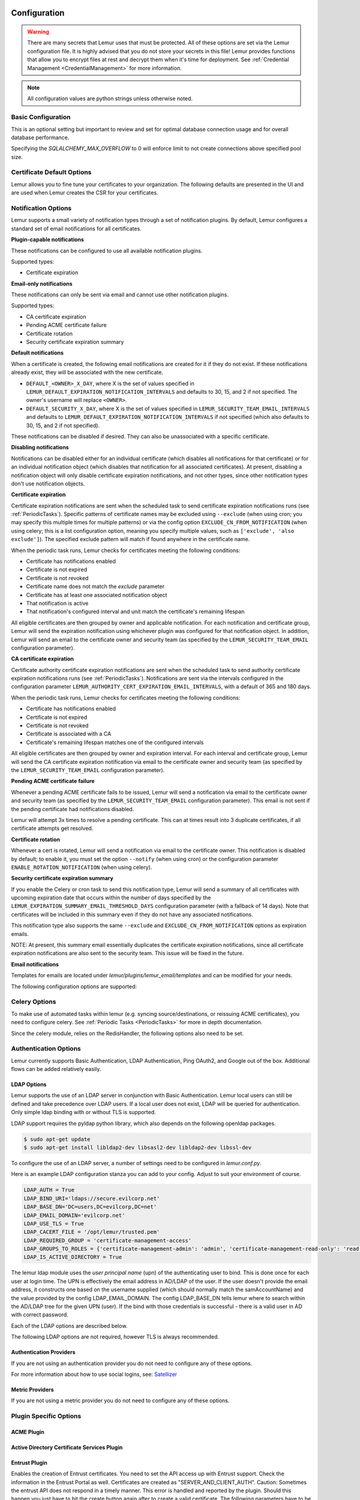 Configuration
=============

.. warning::
    There are many secrets that Lemur uses that must be protected. All of these options are set via the Lemur configuration
    file. It is highly advised that you do not store your secrets in this file! Lemur provides functions
    that allow you to encrypt files at rest and decrypt them when it's time for deployment. See :ref:`Credential Management <CredentialManagement>`
    for more information.

.. note::
    All configuration values are python strings unless otherwise noted.


Basic Configuration
-------------------

.. data:: LOG_LEVEL
    :noindex:

    ::

        LOG_LEVEL = "DEBUG"

.. data:: LOG_FILE
    :noindex:

    ::

        LOG_FILE = "/logs/lemur/lemur-test.log"

.. data:: LOG_UPGRADE_FILE
    :noindex:

    ::

        LOG_UPGRADE_FILE = "/logs/lemur/db_upgrade.log"

.. data:: DEBUG
    :noindex:

    Sets the flask debug flag to true (if supported by the webserver)

    ::

        DEBUG = False

    .. warning::
        This should never be used in a production environment as it exposes Lemur to
        remote code execution through the debug console.


.. data:: CORS
    :noindex:

    Allows for cross domain requests, this is most commonly used for development but could
    be use in production if you decided to host the webUI on a different domain than the server.

    Use this cautiously, if you're not sure. Set it to `False`

    ::

        CORS = False


.. data:: SQLALCHEMY_DATABASE_URI
    :noindex:

        If you have ever used sqlalchemy before this is the standard connection string used. Lemur uses a postgres database and the connection string would look something like:

    ::

        SQLALCHEMY_DATABASE_URI = 'postgresql://<user>:<password>@<hostname>:5432/lemur'


.. data:: SQLALCHEMY_POOL_SIZE
    :noindex:

            The default connection pool size is 5 for sqlalchemy managed connections.   Depending on the number of Lemur instances,
            please specify per instance connection pool size.  Below is an example to set connection pool size to 10.

        ::

        SQLALCHEMY_POOL_SIZE = 10


    .. warning::
This is an optional setting but important to review and set for optimal database connection usage and for overall database performance.

.. data:: SQLALCHEMY_MAX_OVERFLOW
    :noindex:

        This setting allows to create connections in addition to specified number of connections in pool size.   By default, sqlalchemy
        allows 10 connections to create in addition to the pool size.  This is also an optional setting.  If `SQLALCHEMY_POOL_SIZE` and
        `SQLALCHEMY_MAX_OVERFLOW` are not speficied then each Lemur instance may create maximum of 15 connections.

    ::

        SQLALCHECK_MAX_OVERFLOW = 0


    .. note::
Specifying the `SQLALCHEMY_MAX_OVERFLOW` to 0 will enforce limit to not create connections above specified pool size.


.. data:: LEMUR_ALLOW_WEEKEND_EXPIRATION
    :noindex:

        Specifies whether to allow certificates created by Lemur to expire on weekends. Default is True.

.. data:: LEMUR_ALLOWED_DOMAINS
    :noindex:

        List of regular expressions for domain restrictions; if the list is not empty, normal users can only issue
        certificates for domain names matching at least one pattern on this list. Administrators are exempt from this
        restriction.

        Cerificate common name is matched against these rules *if* it does not contain a space. SubjectAltName DNS names
        are always matched against these rules.

        Take care to write patterns in such way to not allow the `*` wildcard character inadvertently. To match a `.`
        character, it must be escaped (as `\.`).

.. data:: LEMUR_OWNER_EMAIL_IN_SUBJECT
    :noindex:

        By default, Lemur will add the certificate owner's email address to certificate subject (for CAs that allow it).
        Set this to `False` to disable this.

.. data:: LEMUR_TOKEN_SECRET
    :noindex:

        The TOKEN_SECRET is the secret used to create JWT tokens that are given out to users. This should be securely generated and kept private.

    ::

        LEMUR_TOKEN_SECRET = 'supersecret'

    An example of how you might generate a random string:

        >>> import random
        >>> secret_key = ''.join(random.choice(string.ascii_uppercase) for x in range(6))
        >>> secret_key = secret_key + ''.join(random.choice("~!@#$%^&*()_+") for x in range(6))
        >>> secret_key = secret_key + ''.join(random.choice(string.ascii_lowercase) for x in range(6))
        >>> secret_key = secret_key + ''.join(random.choice(string.digits) for x in range(6))


.. data:: LEMUR_ENCRYPTION_KEYS
    :noindex:

        The LEMUR_ENCRYPTION_KEYS is used to encrypt data at rest within Lemur's database. Without a key Lemur will refuse
        to start. Multiple keys can be provided to facilitate key rotation. The first key in the list is used for
        encryption and all keys are tried for decryption until one works. Each key must be 32 URL safe base-64 encoded bytes.

        Only fields of type ``Vault`` will be encrypted. At present, only the following fields are encrypted:

        * ``certificates.private_key``
        * ``pending_certificates.private_key``
        * ``dns_providers.credentials``
        * ``roles.password``

        For implementation details, see ``Vault`` in ``utils.py``.

        Running lemur create_config will securely generate a key for your configuration file.
        If you would like to generate your own, we recommend the following method:

            >>> import os
            >>> import base64
            >>> base64.urlsafe_b64encode(os.urandom(32))

    ::

        LEMUR_ENCRYPTION_KEYS = ['1YeftooSbxCiX2zo8m1lXtpvQjy27smZcUUaGmffhMY=', 'LAfQt6yrkLqOK5lwpvQcT4jf2zdeTQJV1uYeh9coT5s=']


.. data:: PUBLIC_CA_MAX_VALIDITY_DAYS
    :noindex:
        Use this config to override the limit of 397 days of validity for certificates issued by CA/Browser compliant authorities.
        The authorities with cab_compliant option set to true will use this config. The example below overrides the default validity
        of 397 days and sets it to 365 days.

    ::

        PUBLIC_CA_MAX_VALIDITY_DAYS = 365


.. data:: DEFAULT_VALIDITY_DAYS
    :noindex:
        Use this config to override the default validity of 365 days for certificates offered through Lemur UI. Any CA which
        is not CA/Browser Forum compliant will be using this value as default validity to be displayed on UI. Please
        note that this config is used for cert issuance only through Lemur UI. The example below overrides the default validity
        of 365 days and sets it to 1095 days (3 years).

    ::

        DEFAULT_VALIDITY_DAYS = 1095


.. data:: DEBUG_DUMP
    :noindex:

        Dump all imported or generated CSR and certificate details to stdout using OpenSSL. (default: `False`)

.. data:: ALLOW_CERT_DELETION
    :noindex:

        When set to True, certificates can be marked as deleted via the API and deleted certificates will not be displayed
        in the UI. When set to False (the default), the certificate delete API will always return "405 method not allowed"
        and deleted certificates will always be visible in the UI. (default: `False`)


Certificate Default Options
---------------------------

Lemur allows you to fine tune your certificates to your organization. The following defaults are presented in the UI
and are used when Lemur creates the CSR for your certificates.


.. data:: LEMUR_DEFAULT_COUNTRY
    :noindex:

    ::

        LEMUR_DEFAULT_COUNTRY = "US"


.. data:: LEMUR_DEFAULT_STATE
    :noindex:

    ::

        LEMUR_DEFAULT_STATE = "California"


.. data:: LEMUR_DEFAULT_LOCATION
    :noindex:

    ::

        LEMUR_DEFAULT_LOCATION = "Los Gatos"


.. data:: LEMUR_DEFAULT_ORGANIZATION
    :noindex:

    ::

        LEMUR_DEFAULT_ORGANIZATION = "Netflix"


.. data:: LEMUR_DEFAULT_ORGANIZATIONAL_UNIT
    :noindex:

    ::

        LEMUR_DEFAULT_ORGANIZATIONAL_UNIT = ""


.. data:: LEMUR_DEFAULT_ISSUER_PLUGIN
    :noindex:

    ::

        LEMUR_DEFAULT_ISSUER_PLUGIN = "verisign-issuer"


.. data:: LEMUR_DEFAULT_AUTHORITY
    :noindex:

    ::

        LEMUR_DEFAULT_AUTHORITY = "verisign"


.. _NotificationOptions:

Notification Options
--------------------

Lemur supports a small variety of notification types through a set of notification plugins.
By default, Lemur configures a standard set of email notifications for all certificates.

**Plugin-capable notifications**

These notifications can be configured to use all available notification plugins.

Supported types:

* Certificate expiration

**Email-only notifications**

These notifications can only be sent via email and cannot use other notification plugins.

Supported types:

* CA certificate expiration
* Pending ACME certificate failure
* Certificate rotation
* Security certificate expiration summary

**Default notifications**

When a certificate is created, the following email notifications are created for it if they do not exist.
If these notifications already exist, they will be associated with the new certificate.

* ``DEFAULT_<OWNER>_X_DAY``, where X is the set of values specified in ``LEMUR_DEFAULT_EXPIRATION_NOTIFICATION_INTERVALS`` and defaults to 30, 15, and 2 if not specified. The owner's username will replace ``<OWNER>``.
* ``DEFAULT_SECURITY_X_DAY``, where X is the set of values specified in ``LEMUR_SECURITY_TEAM_EMAIL_INTERVALS`` and defaults to ``LEMUR_DEFAULT_EXPIRATION_NOTIFICATION_INTERVALS`` if not specified (which also defaults to 30, 15, and 2 if not specified).

These notifications can be disabled if desired. They can also be unassociated with a specific certificate.

**Disabling notifications**

Notifications can be disabled either for an individual certificate (which disables all notifications for that certificate)
or for an individual notification object (which disables that notification for all associated certificates).
At present, disabling a notification object will only disable certificate expiration notifications, and not other types,
since other notification types don't use notification objects.

**Certificate expiration**

Certificate expiration notifications are sent when the scheduled task to send certificate expiration notifications runs
(see :ref:`PeriodicTasks`). Specific patterns of certificate names may be excluded using ``--exclude`` (when using
cron; you may specify this multiple times for multiple patterns) or via the config option ``EXCLUDE_CN_FROM_NOTIFICATION``
(when using celery; this is a list configuration option, meaning you specify multiple values, such as
``['exclude', 'also exclude']``). The specified exclude pattern will match if found anywhere in the certificate name.

When the periodic task runs, Lemur checks for certificates meeting the following conditions:

* Certificate has notifications enabled
* Certificate is not expired
* Certificate is not revoked
* Certificate name does not match the `exclude` parameter
* Certificate has at least one associated notification object
* That notification is active
* That notification's configured interval and unit match the certificate's remaining lifespan

All eligible certificates are then grouped by owner and applicable notification. For each notification and certificate group,
Lemur will send the expiration notification using whichever plugin was configured for that notification object.
In addition, Lemur will send an email to the certificate owner and security team (as specified by the
``LEMUR_SECURITY_TEAM_EMAIL`` configuration parameter).

**CA certificate expiration**

Certificate authority certificate expiration notifications are sent when the scheduled task to send authority certificate
expiration notifications runs (see :ref:`PeriodicTasks`). Notifications are sent via the intervals configured in the
configuration parameter ``LEMUR_AUTHORITY_CERT_EXPIRATION_EMAIL_INTERVALS``, with a default of 365 and 180 days.

When the periodic task runs, Lemur checks for certificates meeting the following conditions:

* Certificate has notifications enabled
* Certificate is not expired
* Certificate is not revoked
* Certificate is associated with a CA
* Certificate's remaining lifespan matches one of the configured intervals

All eligible certificates are then grouped by owner and expiration interval. For each interval and certificate group,
Lemur will send the CA certificate expiration notification via email to the certificate owner and security team
(as specified by the ``LEMUR_SECURITY_TEAM_EMAIL`` configuration parameter).

**Pending ACME certificate failure**

Whenever a pending ACME certificate fails to be issued, Lemur will send a notification via email to the certificate owner
and security team (as specified by the ``LEMUR_SECURITY_TEAM_EMAIL`` configuration parameter). This email is not sent if
the pending certificate had notifications disabled.

Lemur will attempt 3x times to resolve a pending certificate.
This can at times result into 3 duplicate certificates, if all certificate attempts get resolved.

**Certificate rotation**

Whenever a cert is rotated, Lemur will send a notification via email to the certificate owner. This notification is
disabled by default; to enable it, you must set the option ``--notify`` (when using cron) or the configuration parameter
``ENABLE_ROTATION_NOTIFICATION`` (when using celery).

**Security certificate expiration summary**

If you enable the Celery or cron task to send this notification type, Lemur will send a summary of all
certificates with upcoming expiration date that occurs within the number of days specified by the
``LEMUR_EXPIRATION_SUMMARY_EMAIL_THRESHOLD_DAYS`` configuration parameter (with a fallback of 14 days).
Note that certificates will be included in this summary even if they do not have any associated notifications.

This notification type also supports the same ``--exclude`` and ``EXCLUDE_CN_FROM_NOTIFICATION`` options as expiration emails.

NOTE: At present, this summary email essentially duplicates the certificate expiration notifications, since all
certificate expiration notifications are also sent to the security team. This issue will be fixed in the future.

**Email notifications**

Templates for emails are located under `lemur/plugins/lemur_email/templates` and can be modified for your needs.

The following configuration options are supported:

.. data:: LEMUR_EMAIL_SENDER
    :noindex:

    Specifies which service will be delivering notification emails. Valid values are `SMTP` or `SES`

    .. note::
        If using SMTP as your provider you will need to define additional configuration options as specified by Flask-Mail.
        See: `Flask-Mail <https://pythonhosted.org/Flask-Mail>`_

        If you are using SES the email specified by the `LEMUR_MAIL` configuration will need to be verified by AWS before
        you can send any mail. See: `Verifying Email Address in Amazon SES <http://docs.aws.amazon.com/ses/latest/DeveloperGuide/verify-email-addresses.html>`_


.. data:: LEMUR_SES_SOURCE_ARN
    :noindex:

    Specifies an ARN to use as the SourceArn when sending emails via SES.

    .. note::
        This parameter is only required if you're using a sending authorization with SES.
        See: `Using sending authorization with Amazon SES <https://docs.aws.amazon.com/ses/latest/DeveloperGuide/sending-authorization.html>`_


.. data:: LEMUR_SES_REGION
    :noindex:

    Specifies a region for sending emails via SES.

    .. note::
        This parameter defaults to us-east-1 and is only required if you wish to use a different region.


.. data:: LEMUR_EMAIL
    :noindex:

        Lemur sender's email

        ::

            LEMUR_EMAIL = 'lemur@example.com'


.. data:: LEMUR_SECURITY_TEAM_EMAIL
    :noindex:

        This is an email or list of emails that should be notified when a certificate is expiring. It is also the contact email address for any discovered certificate.

        ::

            LEMUR_SECURITY_TEAM_EMAIL = ['security@example.com']

.. data:: LEMUR_DEFAULT_EXPIRATION_NOTIFICATION_INTERVALS
    :noindex:

        Lemur notification intervals. If unspecified, the value [30, 15, 2] is used.

        ::

            LEMUR_DEFAULT_EXPIRATION_NOTIFICATION_INTERVALS = [30, 15, 2]

.. data:: LEMUR_SECURITY_TEAM_EMAIL_INTERVALS
    :noindex:

       Alternate notification interval set for security team notifications. Use this if you would like the default security team notification interval for new certificates to differ from the global default as specified in LEMUR_DEFAULT_EXPIRATION_NOTIFICATION_INTERVALS. If unspecified, the value of LEMUR_DEFAULT_EXPIRATION_NOTIFICATION_INTERVALS is used. Security team default notifications for new certificates can effectively be disabled by setting this value to an empty array.

       ::

          LEMUR_SECURITY_TEAM_EMAIL_INTERVALS = [15, 2]

.. data:: LEMUR_AUTHORITY_CERT_EXPIRATION_EMAIL_INTERVALS
    :noindex:

       Notification interval set for CA certificate expiration notifications. If unspecified, the value [365, 180] is used (roughly one year and 6 months).

       ::

          LEMUR_AUTHORITY_CERT_EXPIRATION_EMAIL_INTERVALS = [365, 180]


Celery Options
---------------
To make use of automated tasks within lemur (e.g. syncing source/destinations, or reissuing ACME certificates), you
need to configure celery. See :ref:`Periodic Tasks <PeriodicTasks>` for more in depth documentation.

.. data:: CELERY_RESULT_BACKEND
    :noindex:

        The url to your redis backend (needs to be in the format `redis://<host>:<port>/<database>`)

.. data:: CELERY_BROKER_URL
    :noindex:

        The url to your redis broker (needs to be in the format `redis://<host>:<port>/<database>`)

.. data:: CELERY_IMPORTS
    :noindex:

        The module that celery needs to import, in our case thats `lemur.common.celery`

.. data:: CELERY_TIMEZONE
    :noindex:

        The timezone for celery to work with


.. data:: CELERYBEAT_SCHEDULE
    :noindex:

        This defines the schedule, with which the celery beat makes the worker run the specified tasks.

Since the celery module, relies on the RedisHandler, the following options also need to be set.

.. data:: REDIS_HOST
    :noindex:

        Hostname of your redis instance

.. data:: REDIS_PORT
    :noindex:

        Port on which redis is running (default: 6379)

.. data:: REDIS_DB
    :noindex:

        Which redis database to be used, by default redis offers databases 0-15 (default: 0)

Authentication Options
----------------------
Lemur currently supports Basic Authentication, LDAP Authentication, Ping OAuth2, and Google out of the box. Additional flows can be added relatively easily.

LDAP Options
~~~~~~~~~~~~

Lemur supports the use of an LDAP server in conjunction with Basic Authentication. Lemur local users can still be defined and take precedence over LDAP users. If a local user does not exist, LDAP will be queried for authentication. Only simple ldap binding with or without TLS is supported.

LDAP support requires the pyldap python library, which also depends on the following openldap packages.

.. code-block:: bash

      $ sudo apt-get update
      $ sudo apt-get install libldap2-dev libsasl2-dev libldap2-dev libssl-dev


To configure the use of an LDAP server, a number of settings need to be configured in `lemur.conf.py`.

Here is an example LDAP configuration stanza you can add to your config. Adjust to suit your environment of course.

.. code-block:: python

        LDAP_AUTH = True
        LDAP_BIND_URI='ldaps://secure.evilcorp.net'
        LDAP_BASE_DN='DC=users,DC=evilcorp,DC=net'
        LDAP_EMAIL_DOMAIN='evilcorp.net'
        LDAP_USE_TLS = True
        LDAP_CACERT_FILE = '/opt/lemur/trusted.pem'
        LDAP_REQUIRED_GROUP = 'certificate-management-access'
        LDAP_GROUPS_TO_ROLES = {'certificate-management-admin': 'admin', 'certificate-management-read-only': 'read-only'}
        LDAP_IS_ACTIVE_DIRECTORY = True


The lemur ldap module uses the `user principal name` (upn) of the authenticating user to bind. This is done once for each user at login time. The UPN is effectively the email address in AD/LDAP of the user. If the user doesn't provide the email address, it constructs one based on the username supplied (which should normally match the samAccountName) and the value provided by the config LDAP_EMAIL_DOMAIN.
The config LDAP_BASE_DN tells lemur where to search within the AD/LDAP tree for the given UPN (user). If the bind with those credentials is successful - there is a valid user in AD with correct password.

Each of the LDAP options are described below.

.. data:: LDAP_AUTH
    :noindex:

        This enables the use of LDAP

        ::

            LDAP_AUTH = True

.. data:: LDAP_BIND_URI
    :noindex:

        Specifies the LDAP server connection string

        ::

            LDAP_BIND_URI = 'ldaps://hostname'

.. data:: LDAP_BASE_DN
    :noindex:

        Specifies the LDAP distinguished name location to search for users

        ::

            LDAP_BASE_DN = 'DC=Users,DC=Evilcorp,DC=com'

.. data:: LDAP_EMAIL_DOMAIN
    :noindex:

        The email domain used by users in your directory. This is used to build the userPrincipalName to search with.

        ::

            LDAP_EMAIL_DOMAIN = 'evilcorp.com'

The following LDAP options are not required, however TLS is always recommended.

.. data:: LDAP_USE_TLS
    :noindex:

        Enables the use of TLS when connecting to the LDAP server. Ensure the LDAP_BIND_URI is using ldaps scheme.

        ::

            LDAP_USE_TLS = True

.. data:: LDAP_CACERT_FILE
    :noindex:

        Specify a Certificate Authority file containing PEM encoded trusted issuer certificates. This can be used if your LDAP server is using certificates issued by a private CA.

        ::

            LDAP_CACERT_FILE = '/path/to/cacert/file'

.. data:: LDAP_REQUIRED_GROUP
    :noindex:

        Lemur has pretty open permissions. You can define an LDAP group to specify who can access Lemur. Only members of this group will be able to login.

        ::

            LDAP_REQUIRED_GROUP = 'Lemur LDAP Group Name'

.. data:: LDAP_GROUPS_TO_ROLES
    :noindex:

        You can also define a dictionary of ldap groups mapped to lemur roles. This allows you to use ldap groups to manage access to owner/creator roles in Lemur

        ::

            LDAP_GROUPS_TO_ROLES = {'lemur_admins': 'admin', 'Lemur Team DL Group': 'team@example.com'}


.. data:: LDAP_IS_ACTIVE_DIRECTORY
    :noindex:

        When set to True, nested group memberships are supported, by searching for groups with the member:1.2.840.113556.1.4.1941 attribute set to the user DN.
        When set to False, the list of groups will be determined by the 'memberof' attribute of the LDAP user logging in.

        ::

            LDAP_IS_ACTIVE_DIRECTORY = False


Authentication Providers
~~~~~~~~~~~~~~~~~~~~~~~~

If you are not using an authentication provider you do not need to configure any of these options.

For more information about how to use social logins, see: `Satellizer <https://github.com/sahat/satellizer>`_

.. data:: ACTIVE_PROVIDERS
    :noindex:

        ::

            ACTIVE_PROVIDERS = ["ping", "google", "oauth2"]

.. data:: PING_SECRET
    :noindex:

        ::

            PING_SECRET = 'somethingsecret'

.. data:: PING_ACCESS_TOKEN_URL
    :noindex:

        ::

            PING_ACCESS_TOKEN_URL = "https://<yourpingserver>/as/token.oauth2"


.. data:: PING_USER_API_URL
    :noindex:

        ::

            PING_USER_API_URL = "https://<yourpingserver>/idp/userinfo.openid"

.. data:: PING_JWKS_URL
    :noindex:

        ::

            PING_JWKS_URL = "https://<yourpingserver>/pf/JWKS"

.. data:: PING_NAME
    :noindex:

        ::

            PING_NAME = "Example Oauth2 Provider"

.. data:: PING_CLIENT_ID
    :noindex:

        ::

            PING_CLIENT_ID = "client-id"

.. data:: PING_REDIRECT_URI
    :noindex:

        ::

            PING_REDIRECT_URI = "https://<yourlemurserver>/api/1/auth/ping"

.. data:: PING_AUTH_ENDPOINT
    :noindex:

        ::

            PING_AUTH_ENDPOINT = "https://<yourpingserver>/oauth2/authorize"

.. data:: OAUTH2_SECRET
    :noindex:

        ::

            OAUTH2_SECRET = 'somethingsecret'

.. data:: OAUTH2_ACCESS_TOKEN_URL
    :noindex:

        ::

            OAUTH2_ACCESS_TOKEN_URL = "https://<youroauthserver> /oauth2/v1/authorize"


.. data:: OAUTH2_USER_API_URL
    :noindex:

        ::

            OAUTH2_USER_API_URL = "https://<youroauthserver>/oauth2/v1/userinfo"

.. data:: OAUTH2_JWKS_URL
    :noindex:

        ::

            OAUTH2_JWKS_URL = "https://<youroauthserver>/oauth2/v1/keys"

.. data:: OAUTH2_NAME
    :noindex:

        ::

            OAUTH2_NAME = "Example Oauth2 Provider"

.. data:: OAUTH2_CLIENT_ID
    :noindex:

        ::

            OAUTH2_CLIENT_ID = "client-id"

.. data:: OAUTH2_REDIRECT_URI
    :noindex:

        ::

            OAUTH2_REDIRECT_URI = "https://<yourlemurserver>/api/1/auth/oauth2"

.. data:: OAUTH2_AUTH_ENDPOINT
    :noindex:

        ::

            OAUTH2_AUTH_ENDPOINT = "https://<youroauthserver>/oauth2/v1/authorize"

.. data:: OAUTH2_VERIFY_CERT
    :noindex:

        ::

            OAUTH2_VERIFY_CERT = True

.. data:: GOOGLE_CLIENT_ID
    :noindex:

        ::

            GOOGLE_CLIENT_ID = "client-id"

.. data:: GOOGLE_SECRET
    :noindex:

        ::

            GOOGLE_SECRET = "somethingsecret"


Metric Providers
~~~~~~~~~~~~~~~~

If you are not using a metric provider you do not need to configure any of these options.

.. data:: ACTIVE_PROVIDERS
    :noindex:

        A list of metric plugins slugs to be ativated.

        ::

            METRIC_PROVIDERS = ['atlas-metric']


Plugin Specific Options
-----------------------

ACME Plugin
~~~~~~~~~~~~~~~~~~~~~~~~~~~~~~~~~~~~~~~~~~~~

.. data:: ACME_DNS_PROVIDER_TYPES
    :noindex:

        Dictionary of ACME DNS Providers and their requirements.

.. data:: ACME_ENABLE_DELEGATED_CNAME
    :noindex:

        Enables delegated DNS domain validation using CNAMES.  When enabled, Lemur will attempt to follow CNAME records to authoritative DNS servers when creating DNS-01 challenges.


Active Directory Certificate Services Plugin
~~~~~~~~~~~~~~~~~~~~~~~~~~~~~~~~~~~~~~~~~~~~


.. data:: ADCS_SERVER
    :noindex:

        FQDN of your ADCS Server


.. data:: ADCS_AUTH_METHOD
    :noindex:

        The chosen authentication method. Either ‘basic’ (the default), ‘ntlm’ or ‘cert’ (SSL client certificate). The next 2 variables are interpreted differently for different methods.


.. data:: ADCS_USER
    :noindex:

        The username (basic) or the path to the public cert (cert) of the user accessing PKI


.. data:: ADCS_PWD
    :noindex:

        The passwd (basic) or the path to the private key (cert) of the user accessing PKI


.. data:: ADCS_TEMPLATE
    :noindex:

        Template to be used for certificate issuing. Usually display name w/o spaces
        
.. data:: ADCS_TEMPLATE_<upper(authority.name)>
    :noindex:

        If there is a config variable ADCS_TEMPLATE_<upper(authority.name)> take the value as Cert template else default to ADCS_TEMPLATE to be compatible with former versions. Template to be used for certificate issuing. Usually display name w/o spaces

.. data:: ADCS_START
    :noindex:
        Used in ADCS-Sourceplugin. Minimum id of the first certificate to be returned. ID is increased by one until ADCS_STOP. Missing cert-IDs are ignored

.. data:: ADCS_STOP
    :noindex:
        Used for ADCS-Sourceplugin. Maximum id of the certificates returned. 
        

.. data:: ADCS_ISSUING
    :noindex:

        Contains the issuing cert of the CA


.. data:: ADCS_ROOT
    :noindex:

        Contains the root cert of the CA

Entrust Plugin
~~~~~~~~~~~~~~~~~~~~~~~~~~~~~~~~~~~~~~~~~~~~

Enables the creation of Entrust certificates. You need to set the API access up with Entrust support. Check the information in the Entrust Portal as well. 
Certificates are created as "SERVER_AND_CLIENT_AUTH".
Caution: Sometimes the entrust API does not respond in a timely manner. This error is handled and reported by the plugin. Should this happen you just have to hit the create button again after to create a valid certificate. 
The following parameters have to be set in the configuration files.

.. data:: ENTRUST_URL
    :noindex:
    
       This is the url for the Entrust API. Refer to the API documentation.
       
.. data:: ENTRUST_API_CERT
    :noindex:
    
       Path to the certificate file in PEM format. This certificate is created in the onboarding process. Refer to the API documentation.
       
.. data:: ENTRUST_API_KEY
    :noindex:
    
       Path to the key file in RSA format. This certificate is created in the onboarding process. Refer to the API documentation. Caution: the request library cannot handle encrypted keys. The keyfile therefore has to contain the unencrypted key. Please put this in a secure location on the server.
       
.. data:: ENTRUST_API_USER
    :noindex:
    
       String with the API user. This user is created in the onboarding process. Refer to the API documentation.   
       
.. data:: ENTRUST_API_PASS
    :noindex:
    
       String with the password for the API user. This password is created in the onboarding process. Refer to the API documentation.

.. data:: ENTRUST_NAME
    :noindex:
    
        String with the name that should appear as certificate owner in the Entrust portal. Refer to the API documentation.

.. data:: ENTRUST_EMAIL
    :noindex:
    
        String with the email address that should appear as certificate contact email in the Entrust portal. Refer to the API documentation.       

.. data:: ENTRUST_PHONE
    :noindex:
    
        String with the phone number that should appear as certificate contact in the Entrust portal. Refer to the API documentation.        

.. data:: ENTRUST_ISSUING
    :noindex:
    
        Contains the issuing cert of the CA

.. data:: ENTRUST_ROOT
    :noindex:
    
        Contains the root cert of the CA

.. data:: ENTRUST_PRODUCT_<upper(authority.name)>
    :noindex:

        If there is a config variable ENTRUST_PRODUCT_<upper(authority.name)> take the value as cert product name else default to "STANDARD_SSL". Refer to the API documentation for valid products names.


.. data:: ENTRUST_CROSS_SIGNED_RSA
    :noindex:

        This is optional. Entrust provides support for cross-signed subCAS. One can set ENTRUST_CROSS_SIGNED_RSA to the respective cross-signed subCA PEM, such as L1K, Lemur will replace the retrieved subCA with ENTRUST_CROSS_SIGNED_RSA.


.. data:: ENTRUST_USE_DEFAULT_CLIENT_ID
    :noindex:

        If set to True, Entrust will use the primary client ID of 1, which applies to most use-case.
        Otherwise, Entrust will first lookup the clientId before ordering the certificate.


Verisign Issuer Plugin
~~~~~~~~~~~~~~~~~~~~~~

Authorities will each have their own configuration options. There is currently just one plugin bundled with Lemur,
Verisign/Symantec. Additional plugins may define additional options. Refer to the plugin's own documentation
for those plugins.

.. data:: VERISIGN_URL
    :noindex:

        This is the url for the Verisign API


.. data:: VERISIGN_PEM_PATH
    :noindex:

        This is the path to the mutual TLS certificate used for communicating with Verisign


.. data:: VERISIGN_FIRST_NAME
    :noindex:

        This is the first name to be used when requesting the certificate


.. data:: VERISIGN_LAST_NAME
    :noindex:

        This is the last name to be used when requesting the certificate

.. data:: VERISIGN_EMAIL
    :noindex:

        This is the email to be used when requesting the certificate


.. data:: VERISIGN_INTERMEDIATE
    :noindex:

        This is the intermediate to be used for your CA chain


.. data:: VERISIGN_ROOT
    :noindex:

        This is the root to be used for your CA chain


Digicert Issuer Plugin
~~~~~~~~~~~~~~~~~~~~~~

The following configuration properties are required to use the Digicert issuer plugin.


.. data:: DIGICERT_URL
    :noindex:

            This is the url for the Digicert API (e.g. https://www.digicert.com)


.. data:: DIGICERT_ORDER_TYPE
    :noindex:

            This is the type of certificate to order. (e.g. ssl_plus, ssl_ev_plus see: https://www.digicert.com/services/v2/documentation/order/overview-submit)


.. data:: DIGICERT_API_KEY
    :noindex:

            This is the Digicert API key


.. data:: DIGICERT_ORG_ID
    :noindex:

            This is the Digicert organization ID tied to your API key


.. data:: DIGICERT_ROOT
    :noindex:

            This is the root to be used for your CA chain


.. data:: DIGICERT_DEFAULT_VALIDITY_DAYS
    :noindex:

            This is the default validity (in days), if no end date is specified. (Default: 397)


.. data:: DIGICERT_MAX_VALIDITY_DAYS
    :noindex:

            This is the maximum validity (in days). (Default: value of DIGICERT_DEFAULT_VALIDITY_DAYS)


.. data:: DIGICERT_PRIVATE
    :noindex:

            This is whether or not to issue a private certificate. (Default: False)


CFSSL Issuer Plugin
~~~~~~~~~~~~~~~~~~~

The following configuration properties are required to use the CFSSL issuer plugin.

.. data:: CFSSL_URL
    :noindex:

        This is the URL for the CFSSL API

.. data:: CFSSL_ROOT
    :noindex:

        This is the root to be used for your CA chain

.. data:: CFSSL_INTERMEDIATE
    :noindex:

        This is the intermediate to be used for your CA chain

.. data:: CFSSL_KEY
    :noindex:

        This is the hmac key to authenticate to the CFSSL service. (Optional)


Hashicorp Vault Source/Destination Plugin
~~~~~~~~~~~~~~~~~~~~~~~~~~~~~~~~~~~~~~~~~

Lemur can import and export certificate data to and from a Hashicorp Vault secrets store. Lemur can connect to a different Vault service per source/destination.

.. note:: This plugin does not supersede or overlap the 3rd party Vault Issuer plugin.

.. note:: Vault does not have any configuration properties however it does read from a file on disk for a vault access token. The Lemur service account needs read access to this file.

Vault Source
""""""""""""

The Vault Source Plugin will read from one Vault object location per source defined. There is expected to be one or more certificates defined in each object in Vault.

Vault Destination
"""""""""""""""""

A Vault destination can be one object in Vault or a directory where all certificates will be stored as their own object by CN.

Vault Destination supports a regex filter to prevent certificates with SAN that do not match the regex filter from being deployed. This is an optional feature per destination defined.


AWS Source/Destination Plugin
~~~~~~~~~~~~~~~~~~~~~~~~~~~~~

In order for Lemur to manage its own account and other accounts we must ensure it has the correct AWS permissions.

.. note:: AWS usage is completely optional. Lemur can upload, find and manage TLS certificates in AWS. But is not required to do so.

Setting up IAM roles
""""""""""""""""""""

Lemur's AWS plugin uses boto heavily to talk to all the AWS resources it manages. By default it uses the on-instance credentials to make the necessary calls.

In order to limit the permissions, we will create two new IAM roles for Lemur. You can name them whatever you would like but for example sake we will be calling them LemurInstanceProfile and Lemur.

Lemur uses to STS to talk to different accounts. For managing one account this isn't necessary but we will still use it so that we can easily add new accounts.

LemurInstanceProfile is the IAM role you will launch your instance with. It actually has almost no rights. In fact it should really only be able to use STS to assume role to the Lemur role.

Here are example policies for the LemurInstanceProfile:

SES-SendEmail

.. code-block:: python

    {
      "Version": "2012-10-17",
      "Statement": [
        {
          "Effect": "Allow",
          "Action": [
            "ses:SendEmail"
          ],
          "Resource": "*"
        }
      ]
    }


STS-AssumeRole

.. code-block:: python

    {
      "Version": "2012-10-17",
      "Statement": [
        {
          "Effect": "Allow",
          "Action":
            "sts:AssumeRole",
          "Resource": "*"
        }
      ]
    }



Next we will create the Lemur IAM role.

.. note::

    The default IAM role that Lemur assumes into is called `Lemur`, if you need to change this ensure you set `LEMUR_INSTANCE_PROFILE` to your role name in the configuration.


Here is an example policy for Lemur:

IAM-ServerCertificate

.. code-block:: python

    {
        "Statement": [
                    {
                         "Action": [
                              "iam:ListServerCertificates",
                              "iam:UpdateServerCertificate",
                              "iam:GetServerCertificate",
                              "iam:UploadServerCertificate"
                         ],
                         "Resource": [
                              "*"
                         ],
                         "Effect": "Allow",
                         "Sid": "Stmt1404836868000"
                    }
               ]
    }


.. code-block:: python

    {
        "Statement": [
                    {
                         "Action": [
                              "elasticloadbalancing:DescribeInstanceHealth",
                              "elasticloadbalancing:DescribeLoadBalancerAttributes",
                              "elasticloadbalancing:DescribeLoadBalancerPolicyTypes",
                              "elasticloadbalancing:DescribeLoadBalancerPolicies",
                              "elasticloadbalancing:DescribeLoadBalancers",
                              "elasticloadbalancing:DeleteLoadBalancerListeners",
                              "elasticloadbalancing:CreateLoadBalancerListeners"
                         ],
                         "Resource": [
                              "*"
                         ],
                         "Effect": "Allow",
                         "Sid": "Stmt1404841912000"
                    }
               ]
    }


Setting up STS access
"""""""""""""""""""""

Once we have setup our accounts we need to ensure that we create a trust relationship so that LemurInstanceProfile can assume the Lemur role.

In the AWS console select the Lemur IAM role and select the Trust Relationships tab and click Edit Trust Relationship

Below is an example policy:

.. code-block:: python

    {
      "Version": "2008-10-17",
      "Statement": [
        {
          "Sid": "",
          "Effect": "Allow",
          "Principal": {
            "AWS": [
              "arn:aws:iam::<awsaccountnumber>:role/LemurInstanceProfile",
            ]
          },
          "Action": "sts:AssumeRole"
        }
      ]
    }


Adding N+1 accounts
"""""""""""""""""""

To add another account we go to the new account and create a new Lemur IAM role with the same policy as above.

Then we would go to the account that Lemur is running is and edit the trust relationship policy.

An example policy:

.. code-block:: python

    {
      "Version": "2008-10-17",
      "Statement": [
        {
          "Sid": "",
          "Effect": "Allow",
          "Principal": {
            "AWS": [
              "arn:aws:iam::<awsaccountnumber>:role/LemurInstanceProfile",
              "arn:aws:iam::<awsaccountnumber1>:role/LemurInstanceProfile",
            ]
          },
          "Action": "sts:AssumeRole"
        }
      ]
    }

Setting up SES
""""""""""""""

Lemur has built in support for sending it's certificate notifications via Amazon's simple email service (SES). To force
Lemur to use SES ensure you are the running as the IAM role defined above and that you have followed the steps outlined
in Amazon's documentation `Setting up Amazon SES <http://docs.aws.amazon.com/ses/latest/DeveloperGuide/setting-up-ses.html>`_

The configuration::

    LEMUR_MAIL = 'lemur.example.com'

Will be the sender of all notifications, so ensure that it is verified with AWS.

SES if the default notification gateway and will be used unless SMTP settings are configured in the application configuration
settings.

PowerDNS ACME Plugin
~~~~~~~~~~~~~~~~~~~~~~

The following configuration properties are required to use the PowerDNS ACME Plugin for domain validation.


.. data:: ACME_POWERDNS_DOMAIN
    :noindex:

            This is the FQDN for the PowerDNS API (without path)


.. data:: ACME_POWERDNS_SERVERID
    :noindex:

            This is the ServerID attribute of the PowerDNS API Server (i.e. "localhost")


.. data:: ACME_POWERDNS_APIKEYNAME
    :noindex:

            This is the Key name to use for authentication (i.e. "X-API-Key")


.. data:: ACME_POWERDNS_APIKEY
    :noindex:

            This is the API Key to use for authentication (i.e. "Password")


.. data:: ACME_POWERDNS_RETRIES
    :noindex:

            This is the number of times DNS Verification should be attempted (i.e. 20)


.. data:: ACME_POWERDNS_VERIFY
    :noindex:

            This configures how TLS certificates on the PowerDNS API target are validated.  The PowerDNS Plugin depends on the PyPi requests library, which supports the following options for the verify parameter:

            True: Verifies the TLS certificate was issued by a known publicly-trusted CA. (Default)

            False: Disables certificate validation (Not Recommended)

            File/Dir path to CA Bundle: Verifies the TLS certificate was issued by a Certificate Authority in the provided CA bundle.

ACME Plugin
~~~~~~~~~~~~

The following configration properties are optional for the ACME plugin to use. They allow reusing an existing ACME
account. See :ref:`Using a pre-existing ACME account <AcmeAccountReuse>` for more details.


.. data:: ACME_PRIVATE_KEY
    :noindex:

            This is the private key, the account was registered with (in JWK format)

.. data:: ACME_REGR
    :noindex:

            This is the registration for the ACME account, the most important part is the uri attribute (in JSON)

.. _CommandLineInterface:

Command Line Interface
======================

Lemur installs a command line script under the name ``lemur``. This will allow you to
perform most required operations that are unachievable within the web UI.

If you're using a non-standard configuration location, you'll need to prefix every command with
--config (excluding create_config, which is a special case). For example::

    lemur --config=/etc/lemur.conf.py help

For a list of commands, you can also use ``lemur help``, or ``lemur [command] --help``
for help on a specific command.

.. note:: The script is powered by a library called `Flask-Script <https://github.com/smurfix/flask-script>`_

Builtin Commands
----------------

All commands default to `~/.lemur/lemur.conf.py` if a configuration is not specified.

.. data:: create_config

    Creates a default configuration file for Lemur.

    Path defaults to ``~/.lemur/lemur.config.py``

    ::

        lemur create_config .

    .. note::
        This command is a special case and does not depend on the configuration file
        being set.


.. data:: init

    Initializes the configuration file for Lemur.

    ::

        lemur -c /etc/lemur.conf.py init


.. data:: start

    Starts a Lemur service. You can also pass any flag that Gunicorn uses to specify the webserver configuration.

    ::

        lemur start -w 6 -b 127.0.0.1:8080


.. data:: db upgrade

    Performs any needed database migrations.

    ::

        lemur db upgrade


.. data:: check_revoked

    Traverses every certificate that Lemur is aware of and attempts to understand its validity.
    It utilizes both OCSP and CRL. If Lemur is unable to come to a conclusion about a certificates
    validity its status is marked 'unknown'.


.. data:: sync

    Sync attempts to discover certificates in the environment that were not created by Lemur. If you wish to only sync
    a few sources you can pass a comma delimited list of sources to sync.

    ::

        lemur sync -s source1,source2


    Additionally you can also list the available sources that Lemur can sync.

    ::

        lemur sync


.. data:: notify

    Will traverse all current notifications and see if any of them need to be triggered.

    ::

        lemur notify


.. data:: acme

    Handles all ACME related tasks, like ACME plugin testing.

    ::

        lemur acme


Sub-commands
------------

Lemur includes several sub-commands for interacting with Lemur such as creating new users, creating new roles and even
issuing certificates.

The best way to discover these commands is by using the built in help pages

    ::

        lemur --help


and to get help on sub-commands

    ::

        lemur certificates --help



Upgrading Lemur
===============

To upgrade Lemur to the newest release you will need to ensure you have the latest code and have run any needed
database migrations.

To get the latest code from github run

    ::

        cd <lemur-source-directory>
        git pull -t <version>
        python setup.py develop


.. note::
    It's important to grab the latest release by specifying the release tag. This tags denote stable versions of Lemur.
    If you want to try the bleeding edge version of Lemur you can by using the master branch.


After you have the latest version of the Lemur code base you must run any needed database migrations. To run migrations

    ::

        cd <lemur-source-directory>/lemur
        lemur db upgrade


This will ensure that any needed tables or columns are created or destroyed.

.. note::
    Internally, this uses `Alembic <http://alembic.zzzcomputing.com/en/latest/>`_ to manage database migrations.

.. note::
    By default Alembic looks for the `migrations` folder in the current working directory.The migrations folder is
    located under `<LEMUR_HOME>/lemur/migrations` if you are running the lemur command from any location besides
    `<LEMUR_HOME>/lemur` you will need to pass the `-d` flag to specify the absolute file path to the `migrations` folder.

Plugins
=======

There are several interfaces currently available to extend Lemur. These are a work in
progress and the API is not frozen.

Lemur includes several plugins by default. Including extensive support for AWS, VeriSign/Symantec.

Verisign/Symantec
-----------------

:Authors:
    Kevin Glisson <kglisson@netflix.com>,
    Curtis Castrapel <ccastrapel@netflix.com>,
    Hossein Shafagh <hshafagh@netflix.com>
:Type:
    Issuer
:Description:
    Basic support for the VICE 2.0 API


Cryptography
------------

:Authors:
    Kevin Glisson <kglisson@netflix.com>,
    Mikhail Khodorovskiy <mikhail.khodorovskiy@jivesoftware.com>
:Type:
    Issuer
:Description:
    Toy certificate authority that creates self-signed certificate authorities.
    Allows for the creation of arbitrary authorities and end-entity certificates.
    This is *not* recommended for production use.


Acme
----

:Authors:
    Kevin Glisson <kglisson@netflix.com>,
    Curtis Castrapel <ccastrapel@netflix.com>,
    Hossein Shafagh <hshafagh@netflix.com>,
    Mikhail Khodorovskiy <mikhail.khodorovskiy@jivesoftware.com>,
    Chad Sine <csine@netflix.com>
:Type:
    Issuer
:Description:
    Adds support for the ACME protocol (including LetsEncrypt) with domain validation using several providers.


Atlas
-----

:Authors:
    Kevin Glisson <kglisson@netflix.com>,
    Curtis Castrapel <ccastrapel@netflix.com>,
    Hossein Shafagh <hshafagh@netflix.com>
:Type:
    Metric
:Description:
    Adds basic support for the `Atlas <https://github.com/Netflix/atlas/wiki>`_ telemetry system.


Email
-----

:Authors:
    Kevin Glisson <kglisson@netflix.com>,
    Curtis Castrapel <ccastrapel@netflix.com>,
    Hossein Shafagh <hshafagh@netflix.com>
:Type:
    Notification
:Description:
    Adds support for basic email notifications via SES.


Slack
-----

:Authors:
    Harm Weites <harm@weites.com>
:Type:
    Notification
:Description:
    Adds support for slack notifications.


AWS (Source)
----

:Authors:
    Kevin Glisson <kglisson@netflix.com>,
    Curtis Castrapel <ccastrapel@netflix.com>,
    Hossein Shafagh <hshafagh@netflix.com>
:Type:
    Source
:Description:
    Uses AWS IAM as a source of certificates to manage. Supports a multi-account deployment.


AWS (Destination)
----

:Authors:
    Kevin Glisson <kglisson@netflix.com>,
    Curtis Castrapel <ccastrapel@netflix.com>,
    Hossein Shafagh <hshafagh@netflix.com>
:Type:
    Destination
:Description:
    Uses AWS IAM as a destination for Lemur generated certificates. Support a multi-account deployment.


AWS (SNS Notification)
-----

:Authors:
    Jasmine Schladen <jschladen@netflix.com>
:Type:
    Notification
:Description:
    Adds support for SNS notifications. SNS notifications (like other notification plugins) are currently only supported
    for certificate expiration. Configuration requires a region, account number, and SNS topic name; these elements
    are then combined to build the topic ARN. Lemur must have access to publish messages to the specified SNS topic.


Kubernetes
----------

:Authors:
    Mikhail Khodorovskiy <mikhail.khodorovskiy@jivesoftware.com>
:Type:
    Destination
:Description:
    Allows Lemur to upload generated certificates to the Kubernetes certificate store.


Java
----

:Authors:
    Kevin Glisson <kglisson@netflix.com>
:Type:
    Export
:Description:
    Generates java compatible .jks keystores and truststores from Lemur managed certificates.


Openssl
-------

:Authors:
    Kevin Glisson <kglisson@netflix.com>
:Type:
    Export
:Description:
    Leverages Openssl to support additional export formats (pkcs12)


CFSSL
-----

:Authors:
    Charles Hendrie <chad.hendrie@thomsonreuters.com>
:Type:
    Issuer
:Description:
    Basic support for generating certificates from the private certificate authority CFSSL

Vault
-----

:Authors:
    Christopher Jolley <chris@alwaysjolley.com>
:Type:
    Source
:Description:
    Source plugin imports certificates from Hashicorp Vault secret store.

Vault
-----

:Authors:
    Christopher Jolley <chris@alwaysjolley.com>
:Type:
    Destination
:Description:
    Destination plugin to deploy certificates to Hashicorp Vault secret store.


3rd Party Plugins
=================

The following plugins are available and maintained by members of the Lemur community:

Digicert
--------

:Authors:
    Chris Dorros
:Type:
    Issuer
:Description:
    Adds support for basic Digicert
:Links:
    https://github.com/opendns/lemur-digicert


InfluxDB
--------

:Authors:
    Titouan Christophe
:Type:
    Metric
:Description:
    Sends key metrics to InfluxDB
:Links:
    https://github.com/titouanc/lemur-influxdb

Hashicorp Vault
---------------

:Authors:
    Ron Cohen
:Type:
    Issuer
:Description:
    Adds support for basic Vault PKI secret backend.
:Links:
    https://github.com/RcRonco/lemur_vault


Have an extension that should be listed here? Submit a `pull request <https://github.com/netflix/lemur>`_ and we'll
get it added.

Want to create your own extension? See :doc:`../developer/plugins/index` to get started.


Identity and Access Management
==============================

Lemur uses a Role Based Access Control (RBAC) mechanism to control which users have access to which resources. When a
user is first created in Lemur they can be assigned one or more roles. These roles are typically dynamically created
depending on an external identity provider (Google, LDAP, etc.), or are hardcoded within Lemur and associated with special
meaning.

Within Lemur there are three main permissions: AdminPermission, CreatorPermission, OwnerPermission. Sub-permissions such
as ViewPrivateKeyPermission are compositions of these three main Permissions.

Lets take a look at how these permissions are used:

Each `Authority` has a set of roles associated with it. If a user is also associated with the same roles
that the `Authority` is associated with, Lemur allows that user to user/view/update that `Authority`.

This RBAC is also used when determining which users can access which certificate private key. Lemur's current permission
structure is setup such that if the user is a `Creator` or `Owner` of a given certificate they are allow to view that
private key. Owners can also be a role name, such that any user with the same role as owner will be allowed to view the
private key information.

These permissions are applied to the user upon login and refreshed on every request.

.. seealso::

    `Flask-Principal <https://pythonhosted.org/Flask-Principal>`_
